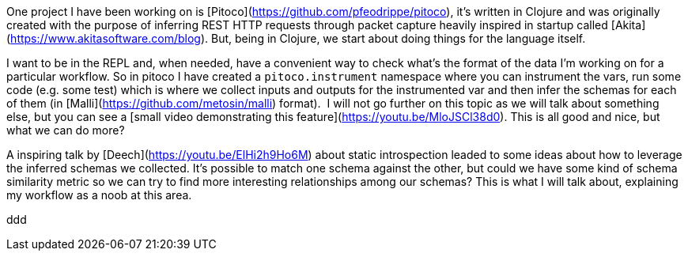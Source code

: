 One project I have been working on is [Pitoco](https://github.com/pfeodrippe/pitoco), it’s written in Clojure and was originally created with the purpose of inferring REST HTTP requests through packet capture heavily inspired in startup called [Akita](https://www.akitasoftware.com/blog). But, being in Clojure, we start about doing things for the language itself.

I want to be in the REPL and, when needed, have a convenient way to check what’s the format of the data I’m working on for a particular workflow. So in pitoco I have created a `pitoco.instrument` namespace where you can instrument the vars, run some code (e.g. some test) which is where we collect inputs and outputs for the instrumented var and then infer the schemas for each of them (in [Malli](https://github.com/metosin/malli) format).  I will not go further on this topic as we will talk about something else, but you can see a [small video demonstrating this feature](https://youtu.be/MloJSCl38d0). This is all good and nice, but what we can do more?

A inspiring talk by [Deech](https://youtu.be/ElHi2h9Ho6M) about static introspection leaded to some ideas about how to leverage the inferred schemas we collected. It’s possible to match one schema against the other, but could we have some kind of  schema similarity metric so we can try to find more interesting relationships among our schemas? This is what I will talk about, explaining my workflow as a noob at this area.


ddd